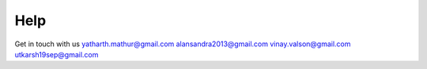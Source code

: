 Help
=========

Get in touch with us
yatharth.mathur@gmail.com
alansandra2013@gmail.com
vinay.valson@gmail.com
utkarsh19sep@gmail.com 
